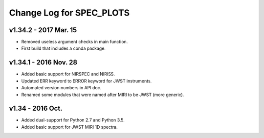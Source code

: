 Change Log for SPEC_PLOTS
=========================

v1.34.2 - 2017 Mar. 15
-----------------
* Removed useless argument checks in main function.
* First build that includes a conda package.

v1.34.1 - 2016 Nov. 28
-----------------
* Added basic support for NIRSPEC and NIRISS.
* Updated ERR keyword to ERROR keyword for JWST instruments.
* Automated version numbers in API doc.
* Renamed some modules that were named after MIRI to be JWST (more generic).

v1.34 - 2016 Oct.
-----------------
* Added dual-support for Python 2.7 and Python 3.5.
* Added basic support for JWST MIRI 1D spectra.
